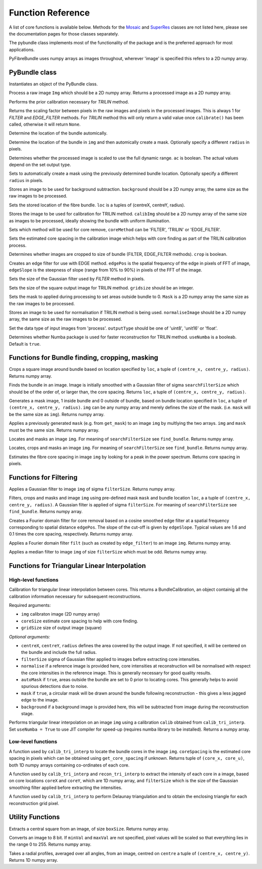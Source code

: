 ------------------
Function Reference
------------------
A list of core functions is available below. Methods for the `Mosaic <mosaicing.html>`_ and `SuperRes <super_res.html>`_ classes are not listed here, please see the documentation pages for those classes separately.

The pybundle class implements most of the functionality of the package and is the preferred approach for most applications.

PyFibreBundle uses numpy arrays as images throughout, wherever 'image' is specified this refers to a 2D numpy array.


^^^^^^^^^^^^^^
PyBundle class
^^^^^^^^^^^^^^

.. py:function:: init()

Instantiates an object of the PyBundle class.

.. py:function:: process(img)

Process a raw image ``Img`` which should be a 2D numpy array. Returns a processed image as a 2D numpy array.

.. py:function:: calibrate()

Performs the prior calibration necessary for `TRILIN` method.

.. py:function:: get_pixel_scale()

Returns the scaling factor between pixels in the raw images and pixels in the processed images. This is always 1 for `FILTER` and `EDGE_FILTER` methods. For `TRILIN` method this will only return a valid value once ``calibrate()`` has been called, otherwise it will return ``None``.

.. py:function:: set_auto_loc(img)

Determine the location of the bundle automically.

.. py:function:: create_and_set_mask(img, [radius])

Determine the location of the bundle in ``img`` and then automically create a mask. Optionally specify a different ``radius`` in pixels.

.. py:function:: set_auto_contrast(ac)

Determines whether the processed image is scaled to use the full dynamic range. ``ac`` is boolean. The actual values depend on the set output type.

.. py:function:: set_auto_mask(img, [radius])

Sets to automatically create a mask using the previously determined bundle location. Optionally specify a different ``radius`` in pixels.

.. py:function:: set_background(background)

Stores an image to be used for background subtraction. ``background`` should be a 2D numpy array, the same size as the raw images to be processed.

.. py:function:: set_bundle_loc(loc)

Sets the stored location of the fibre bundle. ``loc`` is a tuples of (centreX, centreY, radius).

.. py:function:: set_calib_image(calibImg)

Stores the image to be used for calibration for TRILIN method. ``calibImg`` should be a 2D numpy array of the same size as images to be processed, ideally showing the bundle with uniform illumination.

.. py:function:: set_core_method(coreMethod)

Sets which method will be used for core remove, ``coreMethod`` can be 'FILTER', 'TRILIN' or 'EDGE_FILTER'.

.. py:function:: set_core_size(coreSize)

Sets the estimated core spacing in the calibration image which helps with core finding as part of the TRILIN calibration process.

.. py:function:: set_crop(crop)

Determines whether images are cropped to size of bundle (FILTER, EDGE_FILTER methods). ``crop`` is boolean.

.. py:function:: set_edge_filter(edgePos, edgeSlope)

Creates an edge filter for use with EDGE method. ``edgePos`` is the spatial frequency of the edge in pixels of FFT of image, ``edgeSlope`` is the steepness of slope (range from 10% to 90%) in pixels of the FFT of the image.

.. py:function:: set_filter_size(filterSize)

Sets the size of the Gaussian filter used by `FILTER` method in pixels.

.. py:function:: set_grid_size(gridSize)

Sets the size of the square output image for TRILIN method. ``gridsize`` should be an integer.

.. py:function:: set_mask(mask)

Sets the mask to applied during processing to set areas outside bundle to 0. ``Mask`` is a 2D numpy array the same size as the raw images to be processed.

.. py:function:: set_normalise_image(normaliseImage)

Stores an image to be used for normalisation if TRILIN method is being used. ``normaliseImage`` should be a 2D numpy array, the same size as the raw images to be processed.

.. py:function:: set_output_type(outputType)

Set the data type of input images from 'process'. ``outputType`` should be one of 'uint8', 'unit16' or 'float'.

.. py:function:: set_use_numba(useNumba)

Determines whether Numba package is used for faster reconstruction for TRILIN method. ``useNumba`` is a booleab. Default is ``true``.

^^^^^^^^^^^^^^^^^^^^^^^^^^^^^^^^^^^^^^^^^^^^^^^^^^^^^
Functions for Bundle finding, cropping, masking
^^^^^^^^^^^^^^^^^^^^^^^^^^^^^^^^^^^^^^^^^^^^^^^^^^^^^

.. py:function:: crop_rect(img, loc)

Crops a square image around bundle based on location specified by ``loc``, a tuple of ``(centre_x, centre_y, radius)``. Returns numpy array.


.. py:function:: find_bundle(img [,searchFilterSize = 4])

Finds the bundle in an image. Image is initially smoothed with a Gaussian filter of sigma ``searchFilterSize`` which should be of the order of, or larger than, the core spacing. Returns ``loc``, a tuple of ``(centre_x, centre_y, radius)``. 


.. py:function:: get_mask(img, loc)

Generates a mask image, 1 inside bundle and 0 outside of bundle, based on bundle location specified in ``loc``, a tuple of ``(centre_x, centre_y, radius)``. ``img`` can be any numpy array and merely defines the size of the mask. (i.e. ``mask`` will be the same size as ``img``). Returns numpy array.


.. py:function:: apply_mask(img, mask)

Applies a previously generated ``mask`` (e.g. from ``get_mask``) to an image ``img`` by multlying the two arrays. ``img`` and ``mask`` must be the same size. Returns numpy array.


.. py:function:: auto_mask(img, [,searchFilterSize])

Locates and masks an image ``img``. For meaning of ``searchFilterSize`` see ``find_bundle``. Returns numpy array.


.. py:function:: auto_mask_crop(img, [,searchFilterSize])

Locates, crops and masks an image ``img``. For meaning of ``searchFilterSize`` see ``find_bundle``. Returns numpy array.


.. py:function:: find_core_spacing(img)

Estimates the fibre core spacing in image ``img`` by looking for a peak in the power spectrum. Returns core spacing in pixels.


^^^^^^^^^^^^^^^^^^^^^^^^^^^^^
Functions for Filtering
^^^^^^^^^^^^^^^^^^^^^^^^^^^^^

.. py:function::  g_filter(img, filterSize)

Applies a Gaussian filter to image ``img`` of sigma ``filterSize``. Returns numpy array.


.. py:function:: crop_filter_mask(img, loc, mask, filterSize, [,searchFilterSize])

Filters, crops and masks and image ``img`` using pre-defined mask ``mask`` and bundle location ``loc``, a 
a tuple of ``(centre_x, centre_y, radius)``. A Gaussian filter is applied of sigma ``filterSize``. For meaning of ``searchFilterSize`` see ``find_bundle``. Returns numpy array.


.. py:function:: edge_filter(imgSize, edgePos, edgeSlope)

Creates a Fourier domain filter for core removal based on a cosine smoothed edge filter at a spatial frequency corresponding to spatial distance ``edgePos``. The slope of the cut-off is given by ``edgeSlope``. Typical values are 1.6 and 0.1 times the core spacing, respectively. Returns numpy array.

.. py:function:: filter_image(img, filt)

Applies a Fourier domain filter ``filt`` (such as created by ``edge_filter``) to an image ``img``. Returns numpy array.


.. py:function:: smoothedImg = median_filter(img, filterSize)

Applies a median filter to image ``img`` of size ``filterSize`` which must be odd. Returns numpy array.

^^^^^^^^^^^^^^^^^^^^^^^^^^^^^^^^^^^^^^^^^^^^^^^^^^^
Functions for Triangular Linear Interpolation
^^^^^^^^^^^^^^^^^^^^^^^^^^^^^^^^^^^^^^^^^^^^^^^^^^^
""""""""""""""""""""
High-level functions
""""""""""""""""""""

.. py:function::  calib_tri_interp(img, coreSize, gridSize[, centreX, centreY, radius, filterSize = 0,      normalise = None, autoMask = True, mask = True, background = None])

Calibration for triangular linear interpolation between cores. This returns a BundleCalibration, an object containig all the calibration information necessary for subsequent reconstructions.

Required arguments: 

* ``img`` calibraton image (2D numpy array)
* ``coreSize`` estimate core spacing to help with core finding.
* ``gridSize`` size of output image (square)

*Optional arguments:*

* ``centreX``, ``centreY``, ``radius`` defines the area covered by the output image. If not specified, it will be centered on the bundle and include the full radius.
* ``filterSize`` sigma of Gaussian filter applied to images before extracting core intensities.
* ``normalise`` if a reference image is provided here, core intensities at reconstruction will be normalised with respect the core intensities in the reference image. This is generally necessary for good quality results.
* ``autoMask`` if ``true``, areas outside the bundle are set to 0 prior to locating cores. This generally helps to avoid spurious detections due to noise.
* ``mask`` if ``true``, a circular mask will be drawn around the bundle following reconstruction - this gives a less jagged edge to the image.
* ``background`` if a background image is provided here, this will be subtracted from image during the reconstruction stage.


.. py:function::  recon_tri_interp(img, calib, [useNumba = False])

Performs triangular linear interpolation on an image ``img`` using a calibration ``calib`` obtained from ``calib_tri_interp``. Set ``useNumba = True`` to use JIT compiler for speed-up (requires numba library to be installed). Returns a numpy array.

"""""""""""""""""""
Low-level functions
"""""""""""""""""""

.. py:function:: find_cores(img, coreSpacing)

A function used by ``calib_tri_interp`` to locate the bundle cores in the image ``img``. ``coreSpacing`` is the estimated core spacing in pixels which can be obtained using ``get_core_spacing`` if unknown. Returns tuple of ``(core_x, core_u)``, both 1D numpy arrays containing co-ordinates of each core.

.. py:function:: core_values(img, coreX, coreY, filterSize):

A function used by ``calib_tri_interp`` and ``recon_tri_interp`` to extract the intensity of each core in a image, based on core locations ``coreX`` and ``coreY``, which are 1D  numpy array, and ``filterSize`` which is the size of the Gaussian smoothing filter applied before extracting the intensities.

.. py:function:: init_tri_interp(img, coreX, coreY, centreX, centreY, radius, gridSize, **kwargs):

A function used by ``calib_tri_interp`` to perform Delaunay triangulation and to obtain the enclosing triangle for each reconstruction grid pixel.


^^^^^^^^^^^^^^^^^
Utility Functions
^^^^^^^^^^^^^^^^^

.. py:function:: extract_central(img, boxSize)

Extracts a central square from an image, of size ``boxSize``. Returns numpy array.

.. py:function:: to8bit(img [,minVal = None, maxVal = None]):

Converts an image to 8 bit. If ``minVal`` and ``maxVal`` are not specified, pixel values will be scaled so that everything lies in the range 0 to 255. Returns numpy array.

.. py:function:: radial_profile(img, centre)

Takes a radial profiles, averaged over all angles, from an image, centred on ``centre`` a tuple of ``(centre_x, centre_y)``. Returns 1D numpy array.